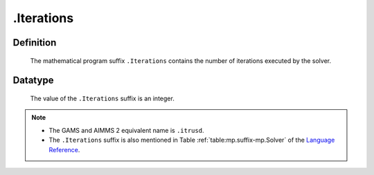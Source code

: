 .. _.Iterations:

.Iterations
===========

Definition
----------

    The mathematical program suffix ``.Iterations`` contains the number of
    iterations executed by the solver.

Datatype
--------

    The value of the ``.Iterations`` suffix is an integer.

.. note::

    -  The GAMS and AIMMS 2 equivalent name is ``.itrusd``.

    -  The ``.Iterations`` suffix is also mentioned in Table :ref:`table:mp.suffix-mp.Solver`
       of the `Language Reference <https://documentation.aimms.com/language-reference/index.html>`__.
